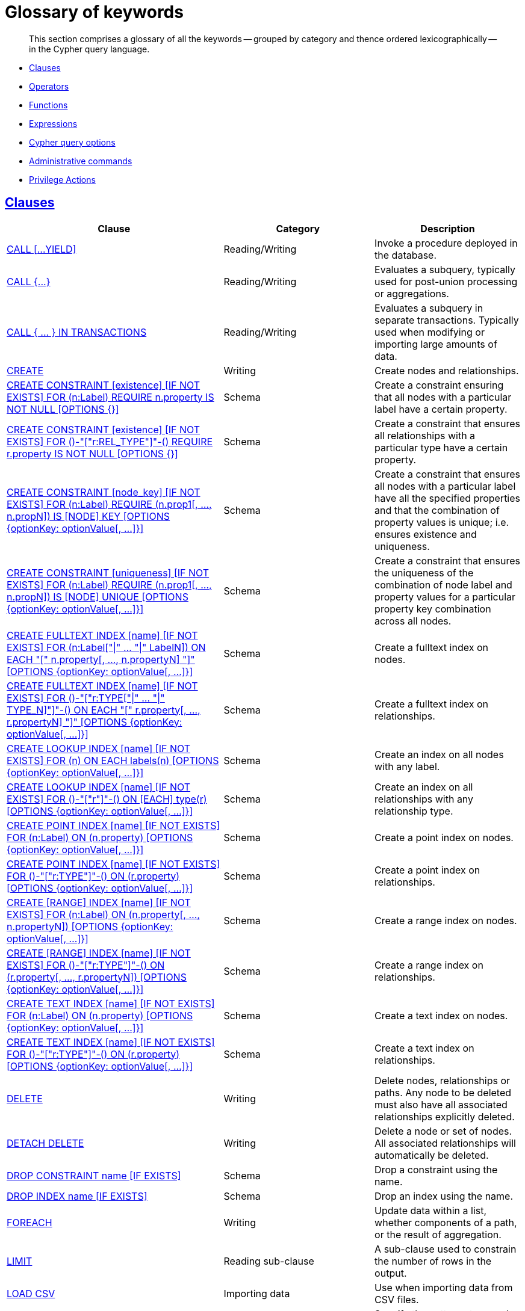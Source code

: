 :description: Glossary of all the keywords -- grouped by category and thence ordered lexicographically -- in the Cypher query language.

[[cypher-glossary]]
= Glossary of keywords

[abstract]
--
This section comprises a glossary of all the keywords -- grouped by category and thence ordered lexicographically -- in the Cypher query language.
--

* xref::keyword-glossary.adoc#glossary-clauses[Clauses]
* xref::keyword-glossary.adoc#glossary-operators[Operators]
* xref::keyword-glossary.adoc#glossary-functions[Functions]
* xref::keyword-glossary.adoc#glossary-expressions[Expressions]
* xref::keyword-glossary.adoc#glossary-cypher-query-options[Cypher query options]
* xref::keyword-glossary.adoc#glossary-admin-commands[Administrative commands]
* xref::keyword-glossary.adoc#glossary-privileges[Privilege Actions]


[[glossary-clauses]]
== xref::clauses/index.adoc[Clauses]

[options="header"]
|===
| Clause | Category | Description

| xref::clauses/call.adoc[CALL [...YIELD\]]
| Reading/Writing
| Invoke a procedure deployed in the database.

| xref::clauses/call-subquery.adoc[+CALL {...}+]
| Reading/Writing
| Evaluates a subquery, typically used for post-union processing or aggregations.

| xref::clauses/call-subquery.adoc#subquery-call-in-transactions[+CALL { ... } IN TRANSACTIONS+]
| Reading/Writing
a|
Evaluates a subquery in separate transactions.
Typically used when modifying or importing large amounts of data.

| xref::clauses/create.adoc[CREATE]
| Writing
| Create nodes and relationships.

| xref::constraints/syntax.adoc#constraints-syntax-create-node-exists[CREATE CONSTRAINT [existence\] [IF NOT EXISTS\] FOR (n:Label) REQUIRE n.property IS NOT NULL [OPTIONS {}\]]
| Schema
| Create a constraint ensuring that all nodes with a particular label have a certain property.

| xref::constraints/syntax.adoc#constraints-syntax-create-rel-exists[CREATE CONSTRAINT [existence\] [IF NOT EXISTS\] FOR ()-"["r:REL_TYPE"\]"-() REQUIRE r.property IS NOT NULL [OPTIONS {}\]]
| Schema
| Create a constraint that ensures all relationships with a particular type have a certain property.

| xref::constraints/syntax.adoc#constraints-syntax-create-node-key[CREATE CONSTRAINT [node_key\] [IF NOT EXISTS\] FOR (n:Label) REQUIRE (n.prop1[, ..., n.propN\]) IS [NODE\] KEY [OPTIONS {optionKey: optionValue[, ...\]}\]]
| Schema
| Create a constraint that ensures all nodes with a particular label have all the specified properties and that the combination of property values is unique; i.e. ensures existence and uniqueness.

// TODO: Re-add this part when adding back relationship key and uniqueness constraints
//| xref::constraints/syntax.adoc#constraints-syntax-create-rel-key[CREATE CONSTRAINT [rel_key\] [IF NOT EXISTS\] FOR ()-"["r:REL_TYPE"\]"-() REQUIRE (r.prop1[, ..., r.propN\]) IS [REL[ATIONSHIP\]\] KEY [OPTIONS {optionKey: optionValue[, ...\]}\]]
//| Schema
//| Create a constraint that ensures all relationships with a particular type have all the specified properties and that the combination of property values is unique; i.e. ensures existence and uniqueness.

| xref::constraints/syntax.adoc#constraints-syntax-create-node-unique[CREATE CONSTRAINT [uniqueness\] [IF NOT EXISTS\] FOR (n:Label) REQUIRE (n.prop1[, ..., n.propN\]) IS [NODE\] UNIQUE [OPTIONS {optionKey: optionValue[, ...\]}\]]
| Schema
| Create a constraint that ensures the uniqueness of the combination of node label and property values for a particular property key combination across all nodes.

// TODO: Re-add this part when adding back relationship key and uniqueness constraints
//| xref::constraints/syntax.adoc#constraints-syntax-create-rel-unique[CREATE CONSTRAINT [uniqueness\] [IF NOT EXISTS\] FOR ()-"["r:REL_TYPE"\]"-() REQUIRE (r.prop1[, ..., r.propN\]) IS [REL[ATIONSHIP\]\] UNIQUE [OPTIONS {optionKey: optionValue[, ...\]}\]]
//| Schema
//| Create a constraint that ensures the uniqueness of the combination of relationship type and property values for a particular property key combination across all relationships.

| xref::indexes-for-full-text-search.adoc[CREATE FULLTEXT INDEX [name\] [IF NOT EXISTS\] FOR (n:Label["\|" ... "\|" LabelN\]) ON EACH "[" n.property[, ..., n.propertyN\] "\]" [OPTIONS {optionKey: optionValue[, ...\]}\]]
| Schema
| Create a fulltext index on nodes.

| xref::indexes-for-full-text-search.adoc[CREATE FULLTEXT INDEX [name\] [IF NOT EXISTS\] FOR ()-"["r:TYPE["\|" ... "\|" TYPE_N\]"\]"-() ON EACH "[" r.property[, ..., r.propertyN\] "\]" [OPTIONS {optionKey: optionValue[, ...\]}\]]
| Schema
| Create a fulltext index on relationships.

| xref::indexes-for-search-performance.adoc#administration-indexes-syntax[CREATE LOOKUP INDEX [name\] [IF NOT EXISTS\] FOR (n) ON EACH labels(n) [OPTIONS {optionKey: optionValue[, ...\]}\]]
| Schema
| Create an index on all nodes with any label.

| xref::indexes-for-search-performance.adoc#administration-indexes-syntax[CREATE LOOKUP INDEX [name\] [IF NOT EXISTS\] FOR ()-"["r"\]"-() ON [EACH\] type(r) [OPTIONS {optionKey: optionValue[, ...\]}\]]
| Schema
| Create an index on all relationships with any relationship type.

| xref::indexes-for-search-performance.adoc#administration-indexes-syntax[CREATE POINT INDEX [name\] [IF NOT EXISTS\] FOR (n:Label) ON (n.property) [OPTIONS {optionKey: optionValue[, ...\]}\]]
| Schema
| Create a point index on nodes.

| xref::indexes-for-search-performance.adoc#administration-indexes-syntax[CREATE POINT INDEX [name\] [IF NOT EXISTS\] FOR ()-"["r:TYPE"\]"-() ON (r.property) [OPTIONS {optionKey: optionValue[, ...\]}\]]
| Schema
| Create a point index on relationships.

| xref::indexes-for-search-performance.adoc#administration-indexes-syntax[CREATE [RANGE\] INDEX [name\] [IF NOT EXISTS\] FOR (n:Label) ON (n.property[, ..., n.propertyN\]) [OPTIONS {optionKey: optionValue[, ...\]}\]]
| Schema
| Create a range index on nodes.

| xref::indexes-for-search-performance.adoc#administration-indexes-syntax[CREATE [RANGE\] INDEX [name\] [IF NOT EXISTS\] FOR ()-"["r:TYPE"\]"-() ON (r.property[, ..., r.propertyN\]) [OPTIONS {optionKey: optionValue[, ...\]}\]]
| Schema
| Create a range index on relationships.

| xref::indexes-for-search-performance.adoc#administration-indexes-syntax[CREATE TEXT INDEX [name\] [IF NOT EXISTS\] FOR (n:Label) ON (n.property) [OPTIONS {optionKey: optionValue[, ...\]}\]]
| Schema
| Create a text index on nodes.

| xref::indexes-for-search-performance.adoc#administration-indexes-syntax[CREATE TEXT INDEX [name\] [IF NOT EXISTS\] FOR ()-"["r:TYPE"\]"-() ON (r.property) [OPTIONS {optionKey: optionValue[, ...\]}\]]
| Schema
| Create a text index on relationships.

| xref::clauses/delete.adoc[DELETE]
| Writing
|
Delete nodes, relationships or paths.
Any node to be deleted must also have all associated relationships explicitly deleted.

| xref::clauses/delete.adoc[DETACH DELETE]
| Writing
|
Delete a node or set of nodes.
All associated relationships will automatically be deleted.

| xref::constraints/syntax.adoc[DROP CONSTRAINT name [IF EXISTS\]]
| Schema
| Drop a constraint using the name.

| xref::indexes-for-search-performance.adoc#administration-indexes-syntax[DROP INDEX name [IF EXISTS\]]
| Schema
| Drop an index using the name.

| xref::clauses/foreach.adoc[FOREACH]
| Writing
| Update data within a list, whether components of a path, or the result of aggregation.

| xref::clauses/limit.adoc[LIMIT]
| Reading sub-clause
| A sub-clause used to constrain the number of rows in the output.

| xref::clauses/load-csv.adoc[LOAD CSV]
| Importing data
| Use when importing data from CSV files.

| xref::clauses/match.adoc[MATCH]
| Reading
| Specify the patterns to search for in the database.

| xref::clauses/merge.adoc[MERGE]
| Reading/Writing
|
Ensures that a pattern exists in the graph.
Either the pattern already exists, or it needs to be created.

| xref::clauses/merge.adoc#query-merge-on-create-on-match[ON CREATE]
| Reading/Writing
| Used in conjunction with `MERGE`, specifying the actions to take if the pattern needs to be created.

| xref::clauses/merge.adoc#query-merge-on-create-on-match[ON MATCH]
| Reading/Writing
| Used in conjunction with `MERGE`, specifying the actions to take if the pattern already exists.

| xref::clauses/optional-match.adoc[OPTIONAL MATCH]
| Reading
| Specify the patterns to search for in the database while using `nulls` for missing parts of the pattern.

| xref::clauses/order-by.adoc[ORDER BY [ASC[ENDING\] \| DESC[ENDING\]\]]
| Reading sub-clause
| A sub-clause following `RETURN` or `WITH`, specifying that the output should be sorted in either ascending (the default) or descending order.

| xref::clauses/remove.adoc[REMOVE]
| Writing
| Remove properties and labels from nodes and relationships.

| xref::clauses/return.adoc[RETURN ... [AS\]]
| Projecting
| Defines what to include in the query result set.

| xref::clauses/set.adoc[SET]
| Writing
| Update labels on nodes and properties on nodes and relationships.

| xref::constraints/syntax.adoc#constraints-syntax-list[SHOW [ALL\|UNIQUE[NESS\]\|NODE [PROPERTY\] EXIST[ENCE\]\|REL[ATIONSHIP\] [PROPERTY\] EXIST[ENCE\]\|[PROPERTY\] EXIST[ENCE\]\|NODE KEY\] CONSTRAINT[S\]]
// TODO: Switch the row above to the one below when adding back relationship key and uniqueness constraints
//| xref::constraints/syntax.adoc#constraints-syntax-list[SHOW [ALL\|NODE UNIQUE[NESS\]\|REL[ATIONSHIP\] UNIQUE[NESS\]\|UNIQUE[NESS\]\|NODE [PROPERTY\] EXIST[ENCE\]\|REL[ATIONSHIP\] [PROPERTY\] EXIST[ENCE\]\|[PROPERTY\] EXIST[ENCE\]\|NODE KEY\|REL[ATIONSHIP\] KEY\|KEY\] CONSTRAINT[S\]]
| Schema
|
List constraints in the database, either all or filtered on type.
Also allows `WHERE` and `YIELD` clauses.

| xref::indexes-for-search-performance.adoc#administration-indexes-list-indexes[SHOW [ALL\|FULLTEXT\|LOOKUP\|POINT\|RANGE\|TEXT\] INDEX[ES\]]
| Schema
|
List indexes in the database, either all or filtered on fulltext, lookup, point, range, or text indexes.
Also allows `WHERE` and `YIELD` clauses.

| xref::clauses/listing-functions.adoc[SHOW [ALL\|BUILT IN\|USER DEFINED\] FUNCTION[S\] [EXECUTABLE [BY {CURRENT USER\|username}\]\]]
| DBMS
|
List functions, either all or filtered.
Available filters are executable by a user or function type (built-in or user-defined).
Also allows `WHERE` and `YIELD` clauses.

| xref::clauses/listing-procedures.adoc[SHOW PROCEDURE[S\] [EXECUTABLE [BY {CURRENT USER\|username}\]\]]
| DBMS
|
List procedures, either all or filtered on executable by a user.
Also allows `WHERE` and `YIELD` clauses.

| xref:clauses/listing-settings.adoc[SHOW SETTINGS[S\] [setting-name[, ...\]\]]
| DBMS
|
List configuration settings, either all or filtered on setting name(s).
Also allows `WHERE` and `YIELD` clauses.

|xref:clauses/transaction-clauses.adoc#query-listing-transactions[SHOW TRANSACTION[S\] [transaction-id[, ...\]\]]
| DBMS
|
List transactions, either all or filtered on ID.
Also allows `WHERE` and `YIELD` clauses.

| xref::clauses/skip.adoc[SKIP]
| Reading/Writing
| A sub-clause defining from which row to start including the rows in the output.

| xref:clauses/transaction-clauses.adoc#query-terminate-transactions[TERMINATE TRANSACTION[S\] transaction-id[, ...\]]
| DBMS
| Terminate transactions with the given IDs.

| xref::clauses/union.adoc[UNION]
| Set operations
|
Combines the result of multiple queries.
Duplicates are removed.

| xref::clauses/union.adoc[UNION ALL]
| Set operations
|
Combines the result of multiple queries.
Duplicates are retained.

| xref::clauses/unwind.adoc[UNWIND ... [AS\]]
| Projecting
| Expands a list into a sequence of rows.

| xref::clauses/use.adoc[USE]
| Multiple graphs
| Determines which graph a query, or query part, is executed against.

| xref::query-tuning/using.adoc#query-using-index-hint[USING INDEX variable:Label(property)]
| Hint
| Index hints are used to specify which index, if any, the planner should use as a starting point.

| xref::query-tuning/using.adoc#query-using-index-hint[USING INDEX SEEK variable:Label(property)]
| Hint
| Index seek hint instructs the planner to use an index seek for this clause.

| xref::query-tuning/using.adoc#query-using-join-hint[USING JOIN ON variable]
| Hint
| Join hints are used to enforce a join operation at specified points.

| xref::query-tuning/using.adoc#query-using-scan-hint[USING SCAN variable:Label]
| Hint
| Scan hints are used to force the planner to do a label scan (followed by a filtering operation) instead of using an index.

| xref::clauses/with.adoc[WITH ... [AS\]]
| Projecting
| Allows query parts to be chained together, piping the results from one to be used as starting points or criteria in the next.

| xref::clauses/where.adoc[WHERE]
| Reading sub-clause
| A sub-clause used to add constraints to the patterns in a `MATCH` or `OPTIONAL MATCH` clause, or to filter the results of a `WITH` clause.

|===


[[glossary-operators]]
== xref::syntax/operators.adoc[Operators]

[options="header"]
|===
|Operator | Category | Description

| xref::syntax/operators.adoc#query-operators-mathematical[%]
| Mathematical
| Modulo division.

| xref::syntax/operators.adoc#query-operators-mathematical[*]
| Mathematical
| Multiplication.

| xref::syntax/operators.adoc#query-operators-temporal[*]
| Temporal
| Multiplying a duration with a number.

| xref::syntax/operators.adoc#query-operators-mathematical[+]
| Mathematical
| Addition.

| xref::syntax/operators.adoc#query-operators-string[+]
| String
| Concatenation.

| xref::syntax/operators.adoc#query-operators-property[+=]
| Property
| Property mutation.

| xref::syntax/operators.adoc#query-operators-list[+]
| List
| Concatenation

| xref::syntax/operators.adoc#query-operators-temporal[+]
| Temporal
| Adding two durations, or a duration and a temporal instant.

| xref::syntax/operators.adoc#query-operators-mathematical[-]
| Mathematical
| Subtraction or unary minus.

| xref::syntax/operators.adoc#query-operators-temporal[-]
| Temporal
| Subtracting a duration from a temporal instant or from another duration.

| xref::syntax/operators.adoc#query-operators-map[.]
| Map
| Static value access by key.

| xref::syntax/operators.adoc#query-operators-property[.]
| Property
| Static property access.

| xref::syntax/operators.adoc#query-operators-mathematical[/]
| Mathematical
| Division.

| xref::syntax/operators.adoc#query-operators-temporal[/]
| Temporal
| Dividing a duration by a number.

| xref::syntax/operators.adoc#query-operators-comparison[<]
| Comparison
| Less than.

| xref::syntax/operators.adoc#query-operators-comparison[&lt;=]
| Comparison
| Less than or equal to.

| xref::syntax/operators.adoc#query-operators-comparison[<>]
| Comparison
| Inequality.

| xref::syntax/operators.adoc#query-operators-comparison[=]
| Comparison
| Equality.

| xref::syntax/operators.adoc#query-operators-property[=]
| Property
| Property replacement.

| xref::syntax/operators.adoc#query-operators-string[=~]
| String
| Regular expression match.

| xref::syntax/operators.adoc#query-operators-comparison[>]
| Comparison
| Greater than.

| xref::syntax/operators.adoc#query-operators-comparison[>=]
| Comparison
| Greater than or equal to.

| xref::syntax/operators.adoc#query-operators-boolean[AND]
| Boolean
| Conjunction.

| xref::syntax/operators.adoc#query-operator-comparison-string-specific[CONTAINS]
| String comparison
| Case-sensitive inclusion search.

| xref::syntax/operators.adoc#query-operators-aggregation[DISTINCT]
| Aggregation
| Duplicate removal.

| xref::syntax/operators.adoc#query-operator-comparison-string-specific[ENDS WITH]
| String comparison
| Case-sensitive suffix search.

| xref::syntax/operators.adoc#query-operators-list[IN]
| List
| List element existence check.

| xref::syntax/operators.adoc#query-operators-comparison[IS NOT NULL]
| Comparison
| Non-`null` check.

| xref::syntax/operators.adoc#query-operators-comparison[IS NULL]
| Comparison
| `null` check.

| xref::syntax/operators.adoc#query-operators-boolean[NOT]
| Boolean
| Negation.

| xref::syntax/operators.adoc#query-operators-boolean[OR]
| Boolean
| Disjunction.

| xref::syntax/operators.adoc#query-operator-comparison-string-specific[STARTS WITH]
| String comparison
| Case-sensitive prefix search.

| xref::syntax/operators.adoc#query-operators-boolean[XOR]
| Boolean
| Exclusive disjunction.

| xref::syntax/operators.adoc#query-operators-map[[\]]
| Map
| Subscript (dynamic value access by key).

| xref::syntax/operators.adoc#query-operators-property[[\]]
| Property
| Subscript (dynamic property access).

| xref::syntax/operators.adoc#query-operators-list[[\]]
| List
| Subscript (accessing element(s) in a list).

| xref::syntax/operators.adoc#query-operators-mathematical[^]
| Mathematical
| Exponentiation.

|===


[[glossary-functions]]
== xref::functions/index.adoc[Functions]

[options="header"]
|===
| Function | Category | Description

| xref::functions/mathematical-numeric.adoc#functions-abs[abs()]
| Numeric
| Returns the absolute value of a number.

| xref::functions/mathematical-trigonometric.adoc#functions-acos[acos()]
| Trigonometric
| Returns the arccosine of a number in radians.

| xref::functions/predicate.adoc#functions-all[all()]
| Predicate
| Tests whether the predicate holds for all elements in a list.

| xref::functions/predicate.adoc#functions-any[any()]
| Predicate
| Tests whether the predicate holds for at least one element in a list.

| xref::functions/mathematical-trigonometric.adoc#functions-asin[asin()]
| Trigonometric
| Returns the arcsine of a number in radians.

| xref::functions/mathematical-trigonometric.adoc#functions-atan[atan()]
| Trigonometric
| Returns the arctangent of a number in radians.

| xref::functions/mathematical-trigonometric.adoc#functions-atan2[atan2()]
| Trigonometric
| Returns the arctangent2 of a set of coordinates in radians.

| xref::functions/aggregating.adoc#functions-avg[avg()]
| Aggregating
| Returns the average of a set of values.

| xref::functions/mathematical-numeric.adoc#functions-ceil[ceil()]
| Numeric
| Returns the smallest floating point number that is greater than or equal to a number and equal to a mathematical integer.

| xref::functions/scalar.adoc#functions-coalesce[coalesce()]
| Scalar
| Returns the first non-`null` value in a list of expressions.

| xref::functions/aggregating.adoc#functions-collect[collect()]
| Aggregating
| Returns a list containing the values returned by an expression.

| xref::functions/mathematical-trigonometric.adoc#functions-cos[cos()]
| Trigonometric
| Returns the cosine of a number.

| xref::functions/mathematical-trigonometric.adoc#functions-cot[cot()]
| Trigonometric
| Returns the cotangent of a number.

| xref::functions/aggregating.adoc#functions-count[count()]
| Aggregating
| Returns the number of values or rows.

| xref::functions/temporal/index.adoc#functions-date-current[date()]
| Temporal
| Returns the current _Date_.

| xref::functions/temporal/index.adoc#functions-date-calendar[date({year [, month, day\]})]
| Temporal
| Returns a calendar (Year-Month-Day) _Date_.

| xref::functions/temporal/index.adoc#functions-date-week[date({year [, week, dayOfWeek\]})]
| Temporal
| Returns a week (Year-Week-Day) _Date_.

| xref::functions/temporal/index.adoc#functions-date-quarter[date({year [, quarter, dayOfQuarter\]})]
| Temporal
| Returns a quarter (Year-Quarter-Day) _Date_.

| xref::functions/temporal/index.adoc#functions-date-ordinal[date({year [, ordinalDay\]})]
| Temporal
| Returns an ordinal (Year-Day) _Date_.

| xref::functions/temporal/index.adoc#functions-date-create-string[date(string)]
| Temporal
| Returns a _Date_ by parsing a string.

| xref::functions/temporal/index.adoc#functions-date-temporal[+date({map})+]
| Temporal
| Returns a _Date_ from a map of another temporal value's components.

| xref::functions/temporal/index.adoc#functions-date-realtime[date.realtime()]
| Temporal
| Returns the current _Date_ using the `realtime` clock.

| xref::functions/temporal/index.adoc#functions-date-statement[date.statement()]
| Temporal
| Returns the current _Date_ using the `statement` clock.

| xref::functions/temporal/index.adoc#functions-date-transaction[date.transaction()]
| Temporal
| Returns the current _Date_ using the `transaction` clock.

| xref::functions/temporal/index.adoc#functions-date-truncate[date.truncate()]
| Temporal
| Returns a _Date_ obtained by truncating a value at a specific component boundary. xref::functions/temporal/index.adoc#functions-temporal-truncate-overview[Truncation summary].

| xref::functions/temporal/index.adoc#functions-datetime-current[datetime()]
| Temporal
| Returns the current _DateTime_.

| xref::functions/temporal/index.adoc#functions-datetime-calendar[datetime({year [, month, day, ...\]})]
| Temporal
| Returns a calendar (Year-Month-Day) _DateTime_.

| xref::functions/temporal/index.adoc#functions-datetime-week[datetime({year [, week, dayOfWeek, ...\]})]
| Temporal
| Returns a week (Year-Week-Day) _DateTime_.

| xref::functions/temporal/index.adoc#functions-datetime-quarter[datetime({year [, quarter, dayOfQuarter, ...\]})]
| Temporal
| Returns a quarter (Year-Quarter-Day) _DateTime_.

| xref::functions/temporal/index.adoc#functions-datetime-ordinal[datetime({year [, ordinalDay, ...\]})]
| Temporal
| Returns an ordinal (Year-Day) _DateTime_.

| xref::functions/temporal/index.adoc#functions-datetime-create-string[datetime(string)]
| Temporal
| Returns a _DateTime_ by parsing a string.

| xref::functions/temporal/index.adoc#functions-datetime-temporal[+datetime({map})+]
| Temporal
| Returns a _DateTime_ from a map of another temporal value's components.

| xref::functions/temporal/index.adoc#functions-datetime-timestamp[+datetime({epochSeconds})+]
| Temporal
| Returns a _DateTime_ from a timestamp.

| xref::functions/temporal/index.adoc#functions-datetime-realtime[datetime.realtime()]
| Temporal
| Returns the current _DateTime_ using the `realtime` clock.

| xref::functions/temporal/index.adoc#functions-datetime-statement[datetime.statement()]
| Temporal
| Returns the current _DateTime_ using the `statement` clock.

| xref::functions/temporal/index.adoc#functions-datetime-transaction[datetime.transaction()]
| Temporal
| Returns the current _DateTime_ using the `transaction` clock.

| xref::functions/temporal/index.adoc#functions-datetime-truncate[datetime.truncate()]
| Temporal
|
Returns a _DateTime_ obtained by truncating a value at a specific component boundary.
xref::functions/temporal/index.adoc#functions-temporal-truncate-overview[Truncation summary].

| xref::functions/mathematical-trigonometric.adoc#functions-degrees[degrees()]
| Trigonometric
| Converts radians to degrees.

| xref::functions/temporal/duration.adoc#functions-duration[+duration({map})+]
| Temporal
| Returns a _Duration_ from a map of its components.

| xref::functions/temporal/duration.adoc#functions-duration-create-string[duration(string)]
| Temporal
| Returns a _Duration_ by parsing a string.

| xref::functions/temporal/duration.adoc#functions-duration-between[duration.between()]
| Temporal
| Returns a _Duration_ equal to the difference between two given instants.

| xref::functions/temporal/duration.adoc#functions-duration-indays[duration.inDays()]
| Temporal
| Returns a _Duration_ equal to the difference in whole days or weeks between two given instants.

| xref::functions/temporal/duration.adoc#functions-duration-inmonths[duration.inMonths()]
| Temporal
| Returns a _Duration_ equal to the difference in whole months, quarters or years between two given instants.

| xref::functions/temporal/duration.adoc#functions-duration-inseconds[duration.inSeconds()]
| Temporal
| Returns a _Duration_ equal to the difference in seconds and fractions of seconds, or minutes or hours, between two given instants.

| xref::functions/mathematical-logarithmic.adoc#functions-e[e()]
| Logarithmic
| Returns the base of the natural logarithm, `e`.

| xref::functions/scalar.adoc#functions-endnode[endNode()]
| Scalar
| Returns the end node of a relationship.

| xref::functions/predicate.adoc#functions-exists[exists()]
| Predicate
| Returns `true` if a match for the pattern exists in the graph.

| xref::functions/mathematical-logarithmic.adoc#functions-exp[exp()]
| Logarithmic
| Returns `e^n`, where `e` is the base of the natural logarithm, and `n` is the value of the argument expression.

| xref::functions/mathematical-numeric.adoc#functions-floor[floor()]
| Numeric
| Returns the largest floating point number that is less than or equal to a number and equal to a mathematical integer.

| xref::functions/mathematical-trigonometric.adoc#functions-haversin[haversin()]
| Trigonometric
| Returns half the versine of a number.

| xref::functions/scalar.adoc#functions-head[head()]
| Scalar
| Returns the first element in a list.

| xref::functions/scalar.adoc#functions-id[id()]
| Scalar
| Returns the id of a relationship or node.

| xref::functions/predicate.adoc#functions-isempty[isEmpty()]
| Predicate
| Returns true if the given list or map contains no elements or if the given string contains no characters.

| xref::functions/mathematical-numeric.adoc#functions-isnan[isNaN()]
| Numeric
| Returns `true` if the given numeric value is `NaN` (Not a Number).

| xref::functions/list.adoc#functions-keys[keys()]
| List
| Returns a list containing the string representations for all the property names of a node, relationship, or map.

| xref::functions/list.adoc#functions-labels[labels()]
| List
| Returns a list containing the string representations for all the labels of a node.

| xref::functions/scalar.adoc#functions-last[last()]
| Scalar
| Returns the last element in a list.

| xref::functions/string.adoc#functions-left[left()]
| String
| Returns a string containing the specified number of leftmost characters of the original string.

| xref::functions/scalar.adoc#functions-length[length()]
| Scalar
| Returns the length of a path.

| xref::functions/temporal/index.adoc#functions-localdatetime-current[localdatetime()]
| Temporal
| Returns the current _LocalDateTime_.

| xref::functions/temporal/index.adoc#functions-localdatetime-calendar[localdatetime({year [, month, day, ...\]})]
| Temporal
| Returns a calendar (Year-Month-Day) _LocalDateTime_.

| xref::functions/temporal/index.adoc#functions-localdatetime-week[localdatetime({year [, week, dayOfWeek, ...\]})]
| Temporal
| Returns a week (Year-Week-Day) _LocalDateTime_.

| xref::functions/temporal/index.adoc#functions-localdatetime-quarter[localdatetime({year [, quarter, dayOfQuarter, ...\]})]
| Temporal
| Returns a quarter (Year-Quarter-Day) _DateTime_.

| xref::functions/temporal/index.adoc#functions-localdatetime-ordinal[localdatetime({year [, ordinalDay, ...\]})]
| Temporal
| Returns an ordinal (Year-Day) _LocalDateTime_.

| xref::functions/temporal/index.adoc#functions-localdatetime-create-string[localdatetime(string)]
| Temporal
| Returns a _LocalDateTime_ by parsing a string.

| xref::functions/temporal/index.adoc#functions-localdatetime-temporal[localdatetime(+{map}+)]
| Temporal
| Returns a _LocalDateTime_ from a map of another temporal value's components.

| xref::functions/temporal/index.adoc#functions-localdatetime-realtime[localdatetime.realtime()]
| Temporal
| Returns the current _LocalDateTime_ using the `realtime` clock.

| xref::functions/temporal/index.adoc#functions-localdatetime-statement[localdatetime.statement()]
| Temporal
| Returns the current _LocalDateTime_ using the `statement` clock.

| xref::functions/temporal/index.adoc#functions-localdatetime-transaction[localdatetime.transaction()]
| Temporal
| Returns the current _LocalDateTime_ using the `transaction` clock.

| xref::functions/temporal/index.adoc#functions-localdatetime-truncate[localdatetime.truncate()]
| Temporal
|
Returns a _LocalDateTime_ obtained by truncating a value at a specific component boundary.
xref::functions/temporal/index.adoc#functions-temporal-truncate-overview[Truncation summary].

| xref::functions/temporal/index.adoc#functions-localtime-current[localtime()]
| Temporal
| Returns the current _LocalTime_.

| xref::functions/temporal/index.adoc#functions-localtime-create[localtime({hour [, minute, second, ...\]})]
| Temporal
| Returns a _LocalTime_ with the specified component values.

| xref::functions/temporal/index.adoc#functions-localtime-create-string[localtime(string)]
| Temporal
| Returns a _LocalTime_ by parsing a string.

| xref::functions/temporal/index.adoc#functions-localtime-temporal[localtime({time [, hour, ...\]})]
| Temporal
| Returns a _LocalTime_ from a map of another temporal value's components.

| xref::functions/temporal/index.adoc#functions-localtime-realtime[localtime.realtime()]
| Temporal
| Returns the current _LocalTime_ using the `realtime` clock.

| xref::functions/temporal/index.adoc#functions-localtime-statement[localtime.statement()]
| Temporal
| Returns the current _LocalTime_ using the `statement` clock.

| xref::functions/temporal/index.adoc#functions-localtime-transaction[localtime.transaction()]
| Temporal
| Returns the current _LocalTime_ using the `transaction` clock.

| xref::functions/temporal/index.adoc#functions-localtime-truncate[localtime.truncate()]
| Temporal
|
Returns a _LocalTime_ obtained by truncating a value at a specific component boundary.
xref::functions/temporal/index.adoc#functions-temporal-truncate-overview[Truncation summary].

| xref::functions/mathematical-logarithmic.adoc#functions-log[log()]
| Logarithmic
| Returns the natural logarithm of a number.

| xref::functions/mathematical-logarithmic.adoc#functions-log10[log10()]
| Logarithmic
| Returns the common logarithm (base 10) of a number.

| xref::functions/string.adoc#functions-ltrim[lTrim()]
| String
| Returns the original string with leading whitespace removed.

| xref::functions/aggregating.adoc#functions-max[max()]
| Aggregating
| Returns the maximum value in a set of values.

| xref::functions/aggregating.adoc#functions-min[min()]
| Aggregating
| Returns the minimum value in a set of values.

| xref::functions/list.adoc#functions-nodes[nodes()]
| List
| Returns a list containing all the nodes in a path.

| xref::functions/predicate.adoc#functions-none[none()]
| Predicate
| Returns true if the predicate holds for no element in a list.

| xref::functions/aggregating.adoc#functions-percentilecont[percentileCont()]
| Aggregating
| Returns the percentile of the given value over a group using linear interpolation.

| xref::functions/aggregating.adoc#functions-percentiledisc[percentileDisc()]
| Aggregating
| Returns the nearest value to the given percentile over a group using a rounding method.

| xref::functions/mathematical-trigonometric.adoc#functions-pi[pi()]
| Trigonometric
| Returns the mathematical constant _pi_.

| xref::functions/spatial.adoc#functions-point-cartesian-2d[point() - Cartesian 2D]
| Spatial
| Returns a 2D point object, given two coordinate values in the Cartesian coordinate system.

| xref::functions/spatial.adoc#functions-point-cartesian-3d[point() - Cartesian 3D]
| Spatial
| Returns a 3D point object, given three coordinate values in the Cartesian coordinate system.

| xref::functions/spatial.adoc#functions-point-wgs84-2d[point() - WGS 84 2D]
| Spatial
| Returns a 2D point object, given two coordinate values in the WGS 84 coordinate system.

| xref::functions/spatial.adoc#functions-point-wgs84-3d[point() - WGS 84 3D]
| Spatial
| Returns a 3D point object, given three coordinate values in the WGS 84 coordinate system.

| xref::functions/spatial.adoc#functions-distance[point.distance()]
| Spatial
| Returns true if the provided point is within the bounding box defined by the two provided points.

| xref::functions/spatial.adoc#functions-distance[point.withinBBox()]
| Spatial
| Returns a floating point number representing the geodesic distance between any two points in the same CRS.

| xref::functions/scalar.adoc#functions-properties[properties()]
| Scalar
| Returns a map containing all the properties of a node or relationship.

| xref::functions/mathematical-trigonometric.adoc#functions-radians[radians()]
| Trigonometric
| Converts degrees to radians.

| xref::functions/mathematical-numeric.adoc#functions-rand[rand()]
| Numeric
| Returns a random floating point number in the range from 0 (inclusive) to 1 (exclusive); i.e. `[0, 1)`.

| xref::functions/scalar.adoc#functions-randomuuid[randomUUID()]
| Scalar
| Returns a string value corresponding to a randomly-generated UUID.

| xref::functions/list.adoc#functions-range[range()]
| List
| Returns a list comprising all integer values within a specified range.

| xref::functions/list.adoc#functions-reduce[reduce()]
| List
| Runs an expression against individual elements of a list, storing the result of the expression in an accumulator.

| xref::functions/list.adoc#functions-relationships[relationships()]
| List
| Returns a list containing all the relationships in a path.

| xref::functions/string.adoc#functions-replace[replace()]
| String
| Returns a string in which all occurrences of a specified string in the original string have been replaced by another (specified) string.

| xref::functions/list.adoc#functions-reverse-list[reverse()]
| List
| Returns a list in which the order of all elements in the original list have been reversed.

| xref::functions/string.adoc#functions-reverse[reverse()]
| String
| Returns a string in which the order of all characters in the original string have been reversed.

| xref::functions/string.adoc#functions-right[right()]
| String
| Returns a string containing the specified number of rightmost characters of the original string.

| xref::functions/mathematical-numeric.adoc#functions-round[round()]
| Numeric
| Returns the floating point value of the given number rounded to the nearest mathematical integer, with half-way values always rounded up.

| xref::functions/mathematical-numeric.adoc#functions-round2[round(), with precision]
| Numeric
| Returns the floating point value of the given number rounded with the specified precision, with half-values always being rounded up.

| xref::functions/mathematical-numeric.adoc#functions-round3[round(), with precision and rounding mode]
| Numeric
| Returns the floating point value of the given number rounded with the specified precision and the specified rounding mode.

| xref::functions/string.adoc#functions-rtrim[rTrim()]
| String
| Returns the original string with trailing whitespace removed.

| xref::functions/mathematical-numeric.adoc#functions-sign[sign()]
| Numeric
| Returns the signum of a number: `0` if the number is `0`, `-1` for any negative number, and `1` for any positive number.

| xref::functions/mathematical-trigonometric.adoc#functions-sin[sin()]
| Trigonometric
| Returns the sine of a number.

| xref::functions/predicate.adoc#functions-single[single()]
| Predicate
| Returns true if the predicate holds for exactly one of the elements in a list.

| xref::functions/scalar.adoc#functions-size[size()]
| Scalar
| Returns the number of items in a list.

| xref::functions/scalar.adoc#functions-size-of-pattern-comprehension[size() applied to pattern comprehension]
| Scalar
| Returns the number of paths matching the pattern comprehension.

| xref::functions/scalar.adoc#functions-size-of-string[size() applied to string]
| Scalar
| Returns the number of Unicode characters in a string.

| xref::functions/string.adoc#functions-split[split()]
| String
| Returns a list of strings resulting from the splitting of the original string around matches of the given delimiter.

| xref::functions/mathematical-logarithmic.adoc#functions-sqrt[sqrt()]
| Logarithmic
| Returns the square root of a number.

| xref::functions/scalar.adoc#functions-startnode[startNode()]
| Scalar
| Returns the start node of a relationship.

| xref::functions/aggregating.adoc#functions-stdev[stDev()]
| Aggregating
| Returns the standard deviation for the given value over a group for a sample of a population.

| xref::functions/aggregating.adoc#functions-stdevp[stDevP()]
| Aggregating
| Returns the standard deviation for the given value over a group for an entire population.

| xref::functions/string.adoc#functions-substring[substring()]
| String
| Returns a substring of the original string, beginning  with a 0-based index start and length.

| xref::functions/aggregating.adoc#functions-sum[sum()]
| Aggregating
| Returns the sum of a set of numeric values.

| xref::functions/list.adoc#functions-tail[tail()]
| List
| Returns all but the first element in a list.

| xref::functions/mathematical-trigonometric.adoc#functions-tan[tan()]
| Trigonometric
| Returns the tangent of a number.

| xref::functions/temporal/index.adoc#functions-time-current[time()]
| Temporal
| Returns the current _Time_.

| xref::functions/temporal/index.adoc#functions-time-create[time({hour [, minute, ...\]})]
| Temporal
| Returns a _Time_ with the specified component values.

| xref::functions/temporal/index.adoc#functions-time-create-string[time(string)]
| Temporal
| Returns a _Time_ by parsing a string.

| xref::functions/temporal/index.adoc#functions-time-temporal[time({time [, hour, ..., timezone\]})]
| Temporal
| Returns a _Time_ from a map of another temporal value's components.

| xref::functions/temporal/index.adoc#functions-time-realtime[time.realtime()]
| Temporal
| Returns the current _Time_ using the `realtime` clock.

| xref::functions/temporal/index.adoc#functions-time-statement[time.statement()]
| Temporal
| Returns the current _Time_ using the `statement` clock.

| xref::functions/temporal/index.adoc#functions-time-transaction[time.transaction()]
| Temporal
| Returns the current _Time_ using the `transaction` clock.

| xref::functions/temporal/index.adoc#functions-time-truncate[time.truncate()]
| Temporal
|
Returns a _Time_ obtained by truncating a value at a specific component boundary.
xref::functions/temporal/index.adoc#functions-temporal-truncate-overview[Truncation summary].

| xref::functions/scalar.adoc#functions-timestamp[timestamp()]
| Scalar
| Returns the difference, measured in milliseconds, between the current time and midnight, January 1, 1970 UTC.

| xref::functions/scalar.adoc#functions-toboolean[toBoolean()]
| Scalar
| Converts a string value to a boolean value.

| xref::functions/scalar.adoc#functions-tofloat[toFloat()]
| Scalar
| Converts an integer or string value to a floating point number.

| xref::functions/scalar.adoc#functions-tointeger[toInteger()]
| Scalar
| Converts a floating point or string value to an integer value.

| xref::functions/string.adoc#functions-tolower[toLower()]
| String
| Returns the original string in lowercase.

| xref::functions/string.adoc#functions-tostring[toString()]
| String
| Converts an integer, float, boolean or temporal (i.e. Date, Time, LocalTime, DateTime, LocalDateTime or Duration) value to a string.

| xref::functions/string.adoc#functions-toupper[toUpper()]
| String
| Returns the original string in uppercase.

| xref::functions/string.adoc#functions-trim[trim()]
| String
| Returns the original string with leading and trailing whitespace removed.

| xref::functions/scalar.adoc#functions-type[type()]
| Scalar
| Returns the string representation of the relationship type.

|===


[[glossary-expressions]]
== Expressions

[options="header"]
|===
| Name | Description

| xref::syntax/expressions.adoc#query-syntax-case[CASE Expression]
| A generic conditional expression, similar to if/else statements available in other languages.

| xref:syntax/expressions.adoc#existential-subqueries[EXISTS {...}]
| An `EXISTS` expression is used to evaluate the existence of a subquery.

| xref:syntax/expressions.adoc#count-subqueries[COUNT {...}]
| An expression used to compute the number of results of a subquery.

|===


[[glossary-cypher-query-options]]
== Cypher query options

[options="header"]
|===
| Name | Type | Description

////
Removed in 5.0
| xref::query-tuning/query-options.adoc#cypher-version[CYPHER $version query]
| Version
|
This will force `'query'` to use Neo4j Cypher `$version`.
////

| xref::query-tuning/query-options.adoc#cypher-runtime[CYPHER runtime=interpreted query]
| Runtime
|
This will force the query planner to use the interpreted runtime.
This is the only option in Neo4j Community Edition.

| xref::query-tuning/query-options.adoc#cypher-runtime[CYPHER runtime=slotted query]
| Runtime
|
This will cause the query planner to use the slotted runtime.
This is only available in Neo4j Enterprise Edition.

| xref::query-tuning/query-options.adoc#cypher-runtime[CYPHER runtime=pipelined query]
| Runtime
|
This will cause the query planner to use the pipelined runtime if it supports `'query'`.
This is only available in Neo4j Enterprise Edition.

|===


[[glossary-admin-commands]]
== Administrative commands

The following commands are only executable against the `system` database:

[options="header"]
|===
| Command | Admin category | Description

| xref::aliases.adoc#alias-management-alter-database-alias[ALTER ALIAS ... [IF EXISTS\] SET DATABASE ...]
| Database alias
| Modifies a database alias.

| xref::access-control/manage-users.adoc#access-control-alter-password[ALTER CURRENT USER SET PASSWORD FROM ... TO]
| User and role
| Change the password of the user that is currently logged in.

| xref:databases.adoc#administration-databases-alter-database[ALTER DATABASE ... [IF EXISTS\] [SET ACCESS {READ ONLY \| READ WRITE}\] [SET TOPOLOGY n PRIMAR{Y\|IES} [m SECONDAR{Y\|IES}\]\] [WAIT [n [SEC[OND[S\]\]\]\]\|NOWAIT\]]
| Database
| Modifies the database access mode and / or topology.

| xref::access-control/manage-servers.adoc#server-management-syntax[ALTER SERVER ... [SET OPTIONS\] {...}]
| Server management
| Modifies the options for a server.

| xref::access-control/manage-users.adoc#access-control-alter-users[ALTER USER ... [IF EXISTS\] [SET [PLAINTEXT \| ENCRYPTED\] PASSWORD {password [CHANGE [NOT\] REQUIRED\] \| CHANGE [NOT\] REQUIRED}\] [SET STATUS {ACTIVE \| SUSPENDED}\] [SET HOME DATABASE name\] [REMOVE HOME DATABASE\]]
| User and role
|
Changes a user account.
Changes can include setting a new password, setting the account status, setting or removing home database and enabling that the user should change the password upon next login.

| xref::aliases.adoc#alias-management-create-database-alias[CREATE [OR REPLACE\] ALIAS ... [IF NOT EXISTS\] FOR DATABASE ...]
| Database alias
| Creates a new database alias.

| xref::databases.adoc#administration-databases-create-composite-database[CREATE [OR REPLACE\] COMPOSITE DATABASE ... [IF NOT EXISTS\] [OPTIONS {}\] [WAIT [n [SEC[OND[S\]\]\]\]\|NOWAIT\]]
| Database
| Creates a new composite database.

| xref:databases.adoc#administration-databases-create-database[CREATE [OR REPLACE\] DATABASE ... [IF NOT EXISTS\] [TOPOLOGY n PRIMAR{Y\|IES} [m SECONDAR{Y\|IES}\]\] [OPTIONS {optionKey: optionValue[, ...\]}\] [WAIT [n [SEC[OND[S\]\]\]\]\|NOWAIT\]]
| Database
| Creates a new database.

| xref::access-control/manage-roles.adoc#access-control-create-roles[CREATE [OR REPLACE\] ROLE ... [IF NOT EXISTS\] [AS COPY OF\]]
| User and role
| Creates new roles.

| xref::access-control/manage-users.adoc#access-control-create-users[CREATE [OR REPLACE\] USER ... [IF NOT EXISTS\] SET [PLAINTEXT \| ENCRYPTED\] PASSWORD ... [[SET PASSWORD\] CHANGE [NOT\] REQUIRED\] [SET STATUS {ACTIVE \| SUSPENDED}\] [SET HOME DATABASE name\]]
| User and role
|
Creates a new user and sets the password for the new account.
Optionally the account status and home database can also be set and if the user should change the password upon first login.

| xref::access-control/manage-servers.adoc#server-management-deallocate[DEALLOCATE DATABASE(S) FROM SERVER(S) ...]
| Server management
| Removes databases from the specified servers.

| xref:access-control/database-administration.adoc[DENY [IMMUTABLE\] ... ON DATABASE ... TO]   
| Privilege
| Denies a database or schema privilege to one or multiple roles.

| xref:access-control/dbms-administration.adoc[DENY [IMMUTABLE\] ... ON DBMS TO]
| Privilege
| Denies a DBMS privilege to one or multiple roles.

| xref:access-control/manage-privileges.adoc#access-control-graph-privileges[DENY [IMMUTABLE\] ... ON GRAPH ... [NODES \| RELATIONSHIPS \| ELEMENTS\] ... TO]
| Privilege
| Denies a graph privilege for one or multiple specified elements to one or multiple roles.

| xref::aliases.adoc#alias-management-drop-database-alias[DROP ALIAS ... [IF EXISTS\] FOR DATABASE]
| Database alias
| Deletes a specified database alias.

| xref::databases.adoc#administration-databases-drop-database[DROP COMPOSITE DATABASE ... [IF EXISTS\] [DUMP DATA \| DESTROY DATA\] [WAIT [n [SEC[OND[S\]\]\]\]\|NOWAIT\]]
| Database
| Deletes a specified composite database.

| xref::databases.adoc#administration-databases-drop-database[DROP DATABASE ... [IF EXISTS\] [DUMP DATA \| DESTROY DATA\]]
| Database
| Deletes a specified database (either standard or composite).

| xref::access-control/manage-roles.adoc#access-control-drop-roles[DROP ROLE ... [IF EXISTS\]]
| User and role
| Deletes a specified role.

| xref::access-control/manage-servers.adoc#server-management-drop-server[DROP SERVER ...]
| Server management
| Removes a specified server.

| xref::access-control/manage-users.adoc#access-control-drop-users[DROP USER ... [IF EXISTS\]]
| User and role
| Deletes a specified user.

| xref::access-control/manage-servers.adoc#server-management-enable-server[ENABLE SERVER [OPTIONS\]]
| Server management
| Enables a specified server.

| xref:access-control/database-administration.adoc[GRANT [IMMUTABLE\] ... ON DATABASE ... TO]
| Privilege
| Assigns a database or schema privilege to one or multiple roles.

| xref:access-control/dbms-administration.adoc[GRANT [IMMUTABLE\] ... ON DBMS TO]
| Privilege
| Assigns a DBMS privilege to one or multiple roles.

| xref:access-control/manage-privileges.adoc#access-control-graph-privileges[GRANT [IMMUTABLE\] ... ON GRAPH ... [NODES \| RELATIONSHIPS \| ELEMENTS\] ... TO]
| Privilege
| Assigns a graph privilege for one or multiple specified elements to one or multiple roles.

| xref:access-control/manage-roles.adoc#access-control-assign-roles[GRANT [IMMUTABLE\] ROLE[S\] ... TO]
| User and role
| Assigns one or multiple roles to one or multiple users.

| xref::access-control/manage-servers.adoc#server-management-reallocate[REALLOCATE DATABASE(S)]
| Server management
| Re-balance databases among all servers.

| xref::access-control/manage-roles.adoc#access-control-rename-roles[RENAME ROLE ... [IF EXISTS\] TO ...]
| User and role
| Changes the name of a role.

| xref::access-control/manage-users.adoc#access-control-rename-users[RENAME USER ... [IF EXISTS\] TO ...]
| User and role
| Changes the name of a user.

| xref:access-control/database-administration.adoc[REVOKE [IMMUTABLE\] [GRANT \| DENY\] ... ON DATABASE ... FROM]
| Privilege
| Removes a database or schema privilege from one or multiple roles.

| xref:access-control/dbms-administration.adoc[REVOKE [IMMUTABLE\] [GRANT \| DENY\] ... ON DBMS FROM]
| Privilege
| Removes a DBMS privilege from one or multiple roles.

| xref:access-control/manage-privileges.adoc#access-control-revoke-privileges[REVOKE [IMMUTABLE\] [GRANT \| DENY\] ... ON GRAPH ... [NODES \| RELATIONSHIPS \| ELEMENTS\] ... FROM]
| Privilege
| Removes a graph privilege for one or multiple specified elements from one or multiple roles.

| xref::access-control/manage-roles.adoc#access-control-revoke-roles[REVOKE ROLE[S\] ... FROM]
| User and role
| Removes one or multiple roles from one or multiple users.

| xref::aliases.adoc#alias-management-show-alias[SHOW ALIASES FOR DATABASE]
| Database alias
| Returns information about all aliases, optionally including driver settings.

| xref::access-control/manage-roles.adoc#access-control-list-roles[SHOW [ALL \| POPULATED\] ROLES [WITH USERS\]]
| User and role
| Returns information about all or populated roles, optionally including the assigned users.

| xref::databases.adoc#administration-databases-show-databases[SHOW DATABASE]
| Database
| Returns information about a specified database.

| xref::databases.adoc#administration-databases-show-databases[SHOW DATABASES]
| Database
| Returns information about all databases.

| xref::access-control/manage-servers.adoc#server-management-show-servers[SHOW SERVERS]
| Server management
| Returns information about all servers.

| xref::databases.adoc#administration-databases-show-databases[SHOW DEFAULT DATABASE]
| Database
| Returns information about the default database.

| xref::databases.adoc#administration-databases-show-databases[SHOW HOME DATABASE]
| Database
| Returns information about the current users home database.

| xref::access-control/manage-roles.adoc#access-control-list-roles[SHOW [ROLE ... \| USER ... \| ALL \] PRIVILEGES [AS [REVOKE\] COMMAND[S\]\]]
| Privilege
| Returns information about role, user or all privileges.

| xref::access-control/manage-users.adoc#access-control-list-users[SHOW USERS]
| User and role
| Returns information about all users.

| xref::databases.adoc#administration-databases-start-database[START DATABASE]
| Database
| Starts up a specified database.

| xref::databases.adoc#administration-databases-stop-database[STOP DATABASE]
| Database
| Stops a specified database.

|===


[[glossary-privileges]]
== Privilege Actions

[options="header"]
|===
| Name | Category | Description

| xref::access-control/database-administration.adoc#access-control-database-administration-access[ACCESS]
| Database
| Determines whether a user can access a specific database.

| xref::access-control/database-administration.adoc#access-control-database-administration-all[ALL DATABASE PRIVILEGES]
| Database and schema
| Determines whether a user is allowed to access, create, drop, and list indexes and constraints, create new labels, types and property names on a specific database.

| xref::access-control/dbms-administration.adoc#access-control-dbms-administration-all[ALL DBMS PRIVILEGES]
| DBMS
| Determines whether a user is allowed to perform role, user, database and privilege management.

| xref::access-control/privileges-writes.adoc#access-control-privileges-writes-all[ALL GRAPH PRIVILEGES]
| GRAPH
| Determines whether a user is allowed to perform reads and writes.

| xref::access-control/dbms-administration.adoc#access-control-dbms-administration-alias-management[ALTER ALIAS]
| DBMS
| Determines whether the user can modify aliases.

| xref::access-control/dbms-administration.adoc#access-control-dbms-administration-database-management[ALTER DATABASE]
| DBMS
| Determines whether the user can modify databases and aliases.

| xref::access-control/dbms-administration.adoc#access-control-dbms-administration-user-management[ALTER USER]
| DBMS
| Determines whether the user can modify users.

| xref::access-control/dbms-administration.adoc#access-control-dbms-administration-privilege-management[ASSIGN PRIVILEGE]
| DBMS
| Determines whether the user can assign privileges using the `GRANT` and `DENY` commands.

| xref::access-control/dbms-administration.adoc#access-control-dbms-administration-role-management[ASSIGN ROLE]
| DBMS
| Determines whether the user can grant roles.

| xref::access-control/dbms-administration.adoc#access-control-dbms-administration-database-management[COMPOSITE DATABASE MANAGEMENT]
| DBMS
| Determines whether the user can create and delete composite databases.

| xref::access-control/database-administration.adoc#access-control-database-administration-constraints[CONSTRAINT MANAGEMENT]
| Schema
| Determines whether a user is allowed to create, drop, and list constraints on a specific database.

| xref::access-control/privileges-writes.adoc#access-control-privileges-writes-create[CREATE]
| GRAPH
| Determines whether the user can create a new element (node, relationship or both).

| xref::access-control/dbms-administration.adoc#access-control-dbms-administration-alias-management[CREATE ALIAS]
| DBMS
| Determines whether the user can create new aliases.

| xref::access-control/dbms-administration.adoc#access-control-dbms-administration-database-management[CREATE COMPOSITE DATABASE]
| DBMS
| Determines whether the user can create new composite databases.

| xref::access-control/database-administration.adoc#access-control-database-administration-constraints[CREATE CONSTRAINT]
| Schema
| Determines whether a user is allowed to create constraints on a specific database.

| xref::access-control/dbms-administration.adoc#access-control-dbms-administration-database-management[CREATE DATABASE]
| DBMS
| Determines whether the user can create new databases and aliases.

| xref::access-control/database-administration.adoc#access-control-database-administration-index[CREATE INDEX]
| Schema
| Determines whether a user is allowed to create indexes on a specific database.

| xref::access-control/database-administration.adoc#access-control-database-administration-tokens[CREATE NEW NODE LABEL]
| Schema
| Determines whether a user is allowed to create new node labels on a specific database.

| xref::access-control/database-administration.adoc#access-control-database-administration-tokens[CREATE NEW PROPERTY NAME]
| Schema
| Determines whether a user is allowed to create new property names on a specific database.

| xref::access-control/database-administration.adoc#access-control-database-administration-tokens[CREATE NEW RELATIONSHIP TYPE]
| Schema
| Determines whether a user is allowed to create new relationship types on a specific database.

| xref::access-control/dbms-administration.adoc#access-control-dbms-administration-role-management[CREATE ROLE]
| DBMS
| Determines whether the user can create new roles.

| xref::access-control/dbms-administration.adoc#access-control-dbms-administration-user-management[CREATE USER]
| DBMS
| Determines whether the user can create new users.

| xref::access-control/dbms-administration.adoc#access-control-dbms-administration-alias-management[ALIAS MANAGEMENT]
| DBMS
| Determines whether the user can create, delete, modify and list aliases.

| xref::access-control/dbms-administration.adoc#access-control-dbms-administration-database-management[DATABASE MANAGEMENT]
| DBMS
| Determines whether the user can create, delete, and modify databases and aliases.

| xref::access-control/privileges-writes.adoc#access-control-privileges-writes-delete[DELETE]
| GRAPH
| Determines whether the user can delete an element (node, relationship or both).

| xref::access-control/dbms-administration.adoc#access-control-dbms-administration-alias-management[DROP ALIAS]
| DBMS
| Determines whether the user can delete aliases.

| xref::access-control/dbms-administration.adoc#access-control-dbms-administration-database-management[DROP COMPOSITE DATABASE]
| DBMS
| Determines whether the user can delete composite databases.

| xref::access-control/database-administration.adoc#access-control-database-administration-constraints[DROP CONSTRAINT]
| Schema
| Determines whether a user is allowed to drop constraints on a specific database.

| xref::access-control/dbms-administration.adoc#access-control-dbms-administration-database-management[DROP DATABASE]
| DBMS
| Determines whether the user can delete databases and aliases.

| xref::access-control/database-administration.adoc#access-control-database-administration-index[DROP INDEX]
| Schema
| Determines whether a user is allowed to drop indexes on a specific database.

| xref::access-control/dbms-administration.adoc#access-control-dbms-administration-role-management[DROP ROLE]
| DBMS
| Determines whether the user can delete roles.

| xref::access-control/dbms-administration.adoc#access-control-dbms-administration-user-management[DROP USER]
| DBMS
| Determines whether the user can delete users.

| xref::access-control/dbms-administration.adoc#access-control-admin-procedure[EXECUTE ADMIN PROCEDURE]
| DBMS
| Determines whether the user can execute admin procedures.

| xref::access-control/dbms-administration.adoc#access-control-execute-boosted-user-defined-function[EXECUTE BOOSTED FUNCTION]
| DBMS
| Determines whether the user gets elevated privileges when executing functions.

| xref::access-control/dbms-administration.adoc#access-control-execute-boosted-procedure[EXECUTE BOOSTED PROCEDURE]
| DBMS
| Determines whether the user gets elevated privileges when executing procedures.

| xref::access-control/dbms-administration.adoc#access-control-execute-user-defined-function[EXECUTE FUNCTION]
| DBMS
| Determines whether the user can execute functions.

| xref::access-control/dbms-administration.adoc#access-control-execute-procedure[EXECUTE PROCEDURE]
| DBMS
| Determines whether the user can execute procedures.

| xref::access-control/dbms-administration.adoc#access-control-dbms-administration-impersonation[IMPERSONATE]
| DBMS
| Determines whether a user can impersonate another one and assume their privileges.

| xref::access-control/database-administration.adoc#access-control-database-administration-index[INDEX MANAGEMENT]
| Schema
| Determines whether a user is allowed to create, drop, and list indexes on a specific database.

| xref::access-control/database-administration.adoc#access-control-database-administration-index[MATCH]
| GRAPH
| Determines whether the properties of an element (node, relationship or both) can be read and the element can be found and traversed while executing queries on the specified graph.

| xref::access-control/privileges-writes.adoc#access-control-privileges-writes-merge[MERGE]
| GRAPH
| Determines whether the user can find, read, create and set properties on an element (node, relationship or both).

| xref::access-control/database-administration.adoc#access-control-database-administration-tokens[NAME MANAGEMENT]
| Schema
| Determines whether a user is allowed to create new labels, types and property names on a specific database.

| xref::access-control/dbms-administration.adoc#access-control-dbms-administration-privilege-management[PRIVILEGE MANAGEMENT]
| DBMS
| Determines whether the user can show, assign and remove privileges.

| xref::access-control/privileges-reads.adoc#access-control-privileges-reads-read[READ]
| GRAPH
| Determines whether the properties of an element (node, relationship or both) can be read while executing queries on the specified graph.

| xref::access-control/privileges-writes.adoc#access-control-privileges-writes-remove-label[REMOVE LABEL]
| GRAPH
| Determines whether the user can remove a label from a node using the `REMOVE` clause.

| xref::access-control/dbms-administration.adoc#access-control-dbms-administration-privilege-management[REMOVE PRIVILEGE]
| DBMS
| Determines whether the user can remove privileges using the `REVOKE` command.

| xref::access-control/dbms-administration.adoc#access-control-dbms-administration-role-management[REMOVE ROLE]
| DBMS
| Determines whether the user can revoke roles.

| xref::access-control/dbms-administration.adoc#access-control-dbms-administration-role-management[RENAME ROLE]
| DBMS
| Determines whether the user can rename roles.

| xref::access-control/dbms-administration.adoc#access-control-dbms-administration-user-management[RENAME USER]
| DBMS
| Determines whether the user can rename users.

| xref::access-control/dbms-administration.adoc#access-control-dbms-administration-role-management[ROLE MANAGEMENT]
| DBMS
| Determines whether the user can create, drop, grant, revoke and show roles.

| xref::access-control/dbms-administration.adoc#access-control-dbms-administration-server-management[SERVER MANAGEMENT]
| DBMS
| Determines whether the user can enable, alter, rename, reallocate, deallocate, drop, and show servers.

| xref::access-control/dbms-administration.adoc#access-control-dbms-administration-database-management[SET DATABASE ACCESS]
| DBMS
| Determines whether the user can modify the database access mode.

| xref::access-control/privileges-writes.adoc#access-control-privileges-writes-set-label[SET LABEL]
| GRAPH
| Determines whether the user can set a label to a node using the SET clause.

| xref::access-control/dbms-administration.adoc#access-control-dbms-administration-user-management[SET PASSWORDS]
| DBMS
| Determines whether the user can modify users' passwords and whether those passwords must be changed upon first login.

| xref::access-control/privileges-writes.adoc#access-control-privileges-writes-set-property[SET PROPERTY]
| GRAPH
| Determines whether the user can set a property to an element (node, relationship or both) using the SET clause.

| xref::access-control/dbms-administration.adoc#access-control-dbms-administration-user-management[SET USER HOME DATABASE]
| DBMS
| Determines whether the user can modify the home database of users.

| xref::access-control/dbms-administration.adoc#access-control-dbms-administration-user-management[SET USER STATUS]
| DBMS
| Determines whether the user can modify the account status of users.

| xref::access-control/dbms-administration.adoc#access-control-dbms-administration-alias-management[SHOW ALIAS]
| DBMS
| Determines whether the user is allowed to list aliases.

| xref::access-control/database-administration.adoc#access-control-database-administration-constraints[SHOW CONSTRAINT]
| Schema
| Determines whether the user is allowed to list constraints.

| xref::access-control/database-administration.adoc#access-control-database-administration-index[SHOW INDEX]
| Schema
| Determines whether the user is allowed to list indexes.

| xref::access-control/dbms-administration.adoc#access-control-dbms-administration-privilege-management[SHOW PRIVILEGE]
| DBMS
| Determines whether the user can get information about privileges assigned to users and roles.

| xref::access-control/dbms-administration.adoc#access-control-dbms-administration-role-management[SHOW ROLE]
| DBMS
| Determines whether the user can get information about existing and assigned roles.

| xref::access-control/dbms-administration.adoc#access-control-dbms-administration-server-management[SHOW SERVERS]
| DBMS
| Determines whether the user can get information about servers.

| xref::access-control/dbms-administration.adoc#access-control-dbms-administration-setting[SHOW SETTINGS]
| DBMS
| Determines whether the user can get information about configuration settings.

| xref::access-control/database-administration.adoc#access-control-database-administration-transaction[SHOW TRANSACTION]
| Database
| Determines whether a user is allowed to list transactions and queries.

| xref::access-control/dbms-administration.adoc#access-control-dbms-administration-user-management[SHOW USER]
| DBMS
| Determines whether the user can get information about existing users.

| xref::access-control/database-administration.adoc#access-control-database-administration-startstop[START]
| Database
| Determines whether a user can start up a specific database.

| xref::access-control/database-administration.adoc#access-control-database-administration-startstop[STOP]
| Database
| Determines whether a user can stop a specific running database.

| xref::access-control/database-administration.adoc#access-control-database-administration-transaction[TERMINATE TRANSACTION]
| Database
| Determines whether a user is allowed to end running transactions and queries.

| xref::access-control/database-administration.adoc#access-control-database-administration-transaction[TRANSACTION MANAGEMENT]
| Database
| Determines whether a user is allowed to list and end running transactions and queries.

| xref::access-control/privileges-reads.adoc#access-control-privileges-reads-traverse[TRAVERSE]
| GRAPH
| Determines whether an element (node, relationship or both) can be found and traversed while executing queries on the specified graph.

| xref::access-control/dbms-administration.adoc#access-control-dbms-administration-user-management[USER MANAGEMENT]
| DBMS
| Determines whether the user can create, drop, modify and show users.

| xref::access-control/privileges-writes.adoc#access-control-privileges-writes-write[WRITE]
| GRAPH
| Determines whether the user can execute write operations on the specified graph.

|===

